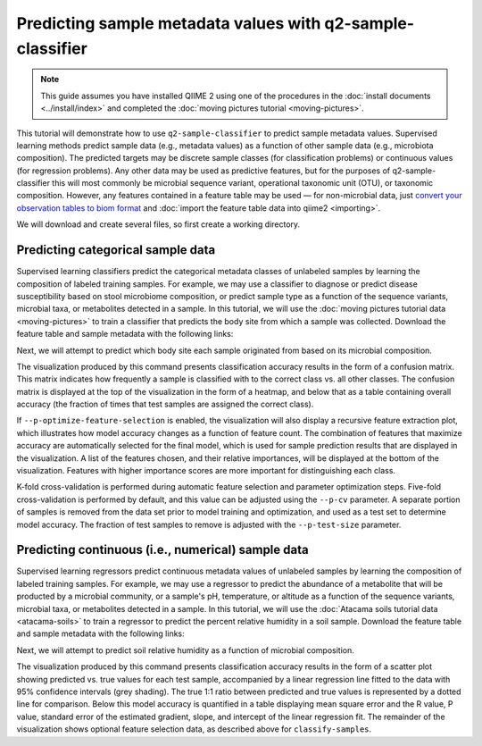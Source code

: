 Predicting sample metadata values with q2-sample-classifier
===========================================================

.. note:: This guide assumes you have installed QIIME 2 using one of the procedures in the :doc:`install documents <../install/index>` and completed the :doc:`moving pictures tutorial <moving-pictures>`.

This tutorial will demonstrate how to use ``q2-sample-classifier`` to predict sample metadata values. Supervised learning methods predict sample data (e.g., metadata values) as a function of other sample data (e.g., microbiota composition). The predicted targets may be discrete sample classes (for classification problems) or continuous values (for regression problems). Any other data may be used as predictive features, but for the purposes of q2-sample-classifier this will most commonly be microbial sequence variant, operational taxonomic unit (OTU), or taxonomic composition. However, any features contained in a feature table may be used — for non-microbial data, just `convert your observation tables to biom format`_ and :doc:`import the feature table data into qiime2 <importing>`.

We will download and create several files, so first create a working directory.

.. command-block::
   :no-exec:

   mkdir sample-classifier-tutorial
   cd sample-classifier-tutorial

Predicting categorical sample data
----------------------------------

Supervised learning classifiers predict the categorical metadata classes of unlabeled samples by learning the composition of labeled training samples. For example, we may use a classifier to diagnose or predict disease susceptibility based on stool microbiome composition, or predict sample type as a function of the sequence variants, microbial taxa, or metabolites detected in a sample. In this tutorial, we will use the :doc:`moving pictures tutorial data <moving-pictures>` to train a classifier that predicts the body site from which a sample was collected. Download the feature table and sample metadata with the following links:

.. download::
   :url: https://data.qiime2.org/2017.9/tutorials/moving-pictures/sample_metadata.tsv
   :saveas: moving-pictures-sample-metadata.tsv

.. download::
   :url: https://data.qiime2.org/2017.9/tutorials/sample-classifier/moving-pictures-table.qza
   :saveas: moving-pictures-table.qza

Next, we will attempt to predict which body site each sample originated from based on its microbial composition.

.. command-block::

   qiime sample-classifier classify-samples \
     --i-table moving-pictures-table.qza \
     --m-metadata-file moving-pictures-sample-metadata.tsv \
     --m-metadata-category BodySite \
     --p-optimize-feature-selection \
     --p-parameter-tuning \
     --p-estimator RandomForestClassifier \
     --p-n-estimators 100 \
     --o-visualization moving-pictures-BodySite.qzv

The visualization produced by this command presents classification accuracy results in the form of a confusion matrix. This matrix indicates how frequently a sample is classified with to the correct class vs. all other classes. The confusion matrix is displayed at the top of the visualization in the form of a heatmap, and below that as a table containing overall accuracy (the fraction of times that test samples are assigned the correct class). 

.. question::
   What other metadata can we predict with ``classify-samples``? Take a look at the metadata categories in the ``sample-metadata`` and try some other categories. Not all metadata can be easily learned by the classifier! 


If ``--p-optimize-feature-selection`` is enabled, the visualization will also display a recursive feature extraction plot, which illustrates how model accuracy changes as a function of feature count. The combination of features that maximize accuracy are automatically selected for the final model, which is used for sample prediction results that are displayed in the visualization. A list of the features chosen, and their relative importances, will be displayed at the bottom of the visualization. Features with higher importance scores are more important for distinguishing each class.

.. question::
   What happens when feature optimization is disabled with the option ``--p-no-optimize-feature-selection``? How does this impact classification accuracy?

K-fold cross-validation is performed during automatic feature selection and parameter optimization steps. Five-fold cross-validation is performed by default, and this value can be adjusted using the ``--p-cv`` parameter. A separate portion of samples is removed from the data set prior to model training and optimization, and used as a test set to determine model accuracy. The fraction of test samples to remove is adjusted with the ``--p-test-size`` parameter.

.. question::
   Try to figure out what the ``--p-parameter-tuning`` parameter does. What happens when it is disabled with the option ``--p-no-parameter-tuning``? How does this impact classification accuracy?

.. question::
   Many different classifiers can be trained via the ``--p-estimator`` parameter in ``classify-samples``. Try some of the other classifiers. How do these methods compare?

.. question::
   Sequence variants are not the only feature data that can be used to train a classifier or regressor. Taxonomic composition is another feature type that can be easily created using the tutorial data provided in QIIME2. Try to figure out how this works (hint: you will need to assign taxonomy, as described in the :doc:`moving pictures tutorial <moving-pictures>`, and :doc:`collapse taxonomy <../plugins/available/taxa/collapse/>` to create a new feature table). Try using feature tables collapsed to different taxonomic levels. How does taxonomic specificity (e.g., species-level is more specific than phylum-level) impact classifier performance?

.. question::
   The ``--p-n-estimators`` parameter adjusts the number of trees grown by ensemble estimators, such as random forest classifiers (this parameter will have no effect on non-ensemble methods), which increases classifier accuracy up to a certain point, but at the cost of increased computation time. Try the same command above with different numbers of estimators, e.g., 10, 50, 100, 250, and 500 estimators. How does this impact the overall accuracy of predictions? Are more trees worth the time?


Predicting continuous (i.e., numerical) sample data
---------------------------------------------------

Supervised learning regressors predict continuous metadata values of unlabeled samples by learning the composition of labeled training samples. For example, we may use a regressor to predict the abundance of a metabolite that will be producted by a microbial community, or a sample's pH,  temperature, or altitude as a function of the sequence variants, microbial taxa, or metabolites detected in a sample. In this tutorial, we will use the :doc:`Atacama soils tutorial data <atacama-soils>` to train a regressor to predict the percent relative humidity in a soil sample. Download the feature table and sample metadata with the following links:

.. download::
   :url: https://data.qiime2.org/2017.9/tutorials/atacama-soils/sample_metadata.tsv
   :saveas: atacama-soils-sample-metadata.tsv

.. download::
   :url: https://data.qiime2.org/2017.9/tutorials/sample-classifier/atacama-table.qza
   :saveas: atacama-soils-table.qza

Next, we will attempt to predict soil relative humidity as a function of microbial composition.

.. command-block::

   qiime sample-classifier regress-samples \
     --i-table atacama-soils-table.qza \
     --m-metadata-file atacama-soils-sample-metadata.tsv \
     --m-metadata-category PercentRelativeHumiditySoil_100 \
     --p-optimize-feature-selection \
     --p-parameter-tuning \
     --p-estimator RandomForestRegressor \
     --p-n-estimators 100 \
     --o-visualization atacama-soils-PercentRelativeHumiditySoil_100.qzv

The visualization produced by this command presents classification accuracy results in the form of a scatter plot showing predicted vs. true values for each test sample, accompanied by a linear regression line fitted to the data with 95% confidence intervals (grey shading). The true 1:1 ratio between predicted and true values is represented by a dotted line for comparison. Below this model accuracy is quantified in a table displaying mean square error and the R value, P value, standard error of the estimated gradient, slope, and intercept of the linear regression fit. The remainder of the visualization shows optional feature selection data, as described above for ``classify-samples``.

.. question::
   What other metadata can we predict with ``regress-samples``? Take a look at the metadata categories in the ``sample-metadata`` and try some other values. Not all metadata can be easily learned by the regressor! 

.. question::
   Many different regressors can be trained via the ``--p-estimator`` parameter in ``regress-samples``. Try some of the other regressors. How do these methods compare?



.. _convert your observation tables to biom format: http://biom-format.org/documentation/biom_conversion.html

